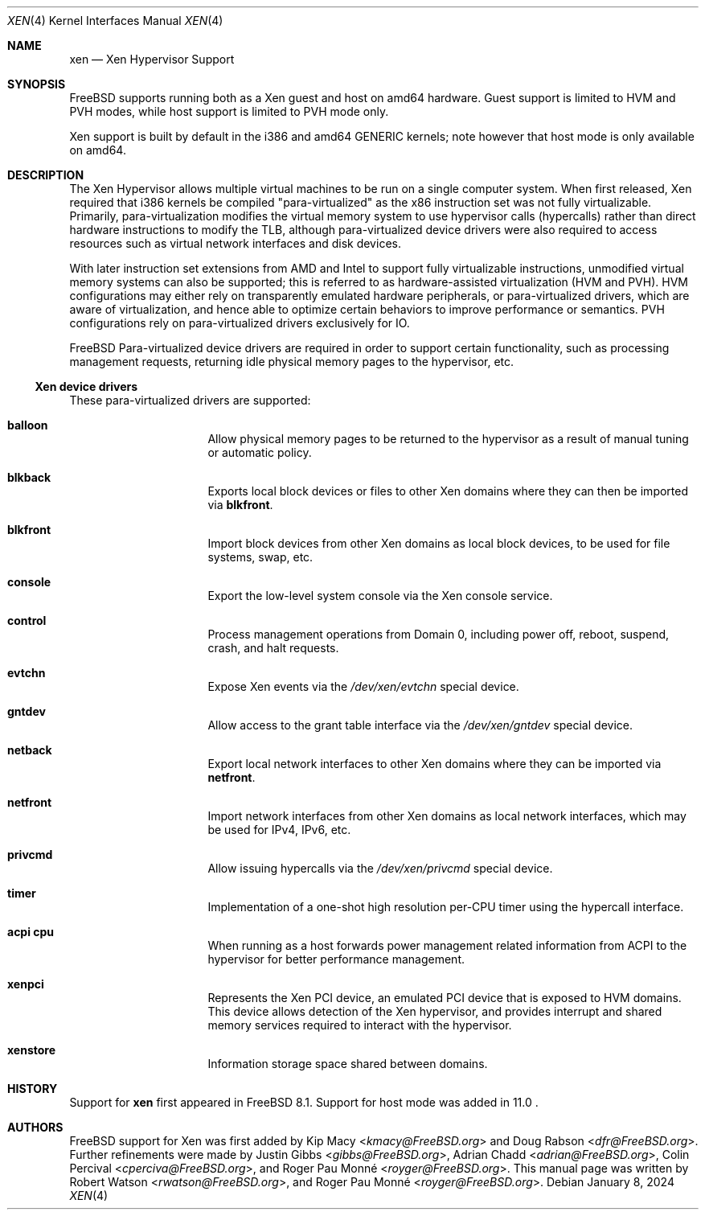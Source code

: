 .\" Copyright (c) 2010 Robert N. M. Watson
.\" All rights reserved.
.\"
.\" This software was developed by SRI International and the University of
.\" Cambridge Computer Laboratory under DARPA/AFRL contract FA8750-10-C-0237
.\" ("CTSRD"), as part of the DARPA CRASH research program.
.\"
.\" Redistribution and use in source and binary forms, with or without
.\" modification, are permitted provided that the following conditions
.\" are met:
.\" 1. Redistributions of source code must retain the above copyright
.\"    notice, this list of conditions and the following disclaimer.
.\" 2. Redistributions in binary form must reproduce the above copyright
.\"    notice, this list of conditions and the following disclaimer in the
.\"    documentation and/or other materials provided with the distribution.
.\"
.\" THIS SOFTWARE IS PROVIDED BY THE AUTHORS AND CONTRIBUTORS ``AS IS'' AND
.\" ANY EXPRESS OR IMPLIED WARRANTIES, INCLUDING, BUT NOT LIMITED TO, THE
.\" IMPLIED WARRANTIES OF MERCHANTABILITY AND FITNESS FOR A PARTICULAR PURPOSE
.\" ARE DISCLAIMED.  IN NO EVENT SHALL THE AUTHORS OR CONTRIBUTORS BE LIABLE
.\" FOR ANY DIRECT, INDIRECT, INCIDENTAL, SPECIAL, EXEMPLARY, OR CONSEQUENTIAL
.\" DAMAGES (INCLUDING, BUT NOT LIMITED TO, PROCUREMENT OF SUBSTITUTE GOODS
.\" OR SERVICES; LOSS OF USE, DATA, OR PROFITS; OR BUSINESS INTERRUPTION)
.\" HOWEVER CAUSED AND ON ANY THEORY OF LIABILITY, WHETHER IN CONTRACT, STRICT
.\" LIABILITY, OR TORT (INCLUDING NEGLIGENCE OR OTHERWISE) ARISING IN ANY WAY
.\" OUT OF THE USE OF THIS SOFTWARE, EVEN IF ADVISED OF THE POSSIBILITY OF
.\" SUCH DAMAGE.
.\"
.Dd January 8, 2024
.Dt XEN 4
.Os
.Sh NAME
.Nm xen
.Nd Xen Hypervisor Support
.Sh SYNOPSIS
FreeBSD supports running both as a Xen guest and host on amd64 hardware.
Guest support is limited to HVM and PVH modes, while host support is limited to
PVH mode only.
.Pp
Xen support is built by default in the i386 and amd64 GENERIC kernels; note
however that host mode is only available on amd64.
.Ed
.Sh DESCRIPTION
The Xen Hypervisor allows multiple virtual machines to be run on a single
computer system.
When first released, Xen required that i386 kernels be compiled
"para-virtualized" as the x86 instruction set was not fully virtualizable.
Primarily, para-virtualization modifies the virtual memory system to use
hypervisor calls (hypercalls) rather than direct hardware instructions to
modify the TLB, although para-virtualized device drivers were also required
to access resources such as virtual network interfaces and disk devices.
.Pp
With later instruction set extensions from AMD and Intel to support fully
virtualizable instructions, unmodified virtual memory systems can also be
supported; this is referred to as hardware-assisted virtualization (HVM and PVH).
HVM configurations may either rely on transparently emulated hardware
peripherals, or para-virtualized drivers, which are aware of virtualization,
and hence able to optimize certain behaviors to improve performance or
semantics.
PVH configurations rely on para-virtualized drivers exclusively for IO.
.Pp
.Fx
Para-virtualized device drivers are required in order to support certain
functionality, such as processing management requests, returning idle
physical memory pages to the hypervisor, etc.
.Ss Xen device drivers
These para-virtualized drivers are supported:
.Bl -hang -offset indent -width blkfront
.It Nm balloon
Allow physical memory pages to be returned to the hypervisor as a result of
manual tuning or automatic policy.
.It Nm blkback
Exports local block devices or files to other Xen domains where they can
then be imported via
.Nm blkfront .
.It Nm blkfront
Import block devices from other Xen domains as local block devices, to be
used for file systems, swap, etc.
.It Nm console
Export the low-level system console via the Xen console service.
.It Nm control
Process management operations from Domain 0, including power off, reboot,
suspend, crash, and halt requests.
.It Nm evtchn
Expose Xen events via the
.Pa /dev/xen/evtchn
special device.
.It Nm gntdev
Allow access to the grant table interface via the
.Pa /dev/xen/gntdev
special device.
.It Nm netback
Export local network interfaces to other Xen domains where they can be
imported via
.Nm netfront .
.It Nm netfront
Import network interfaces from other Xen domains as local network interfaces,
which may be used for IPv4, IPv6, etc.
.It Nm privcmd
Allow issuing hypercalls via the
.Pa /dev/xen/privcmd
special device.
.It Nm timer
Implementation of a one-shot high resolution per-CPU timer using the hypercall
interface.
.It Nm acpi cpu
When running as a host forwards power management related information from ACPI
to the hypervisor for better performance management.
.It Nm xenpci
Represents the Xen PCI device, an emulated PCI device that is exposed to
HVM domains.
This device allows detection of the Xen hypervisor, and provides interrupt
and shared memory services required to interact with the hypervisor.
.It Nm xenstore
Information storage space shared between domains.
.El
.Sh HISTORY
Support for
.Nm
first appeared in
.Fx 8.1 .
Support for host mode was added in 11.0 .
.Sh AUTHORS
.An -nosplit
.Fx
support for Xen was first added by
.An Kip Macy Aq Mt kmacy@FreeBSD.org
and
.An Doug Rabson Aq Mt dfr@FreeBSD.org .
Further refinements were made by
.An Justin Gibbs Aq Mt gibbs@FreeBSD.org ,
.An Adrian Chadd Aq Mt adrian@FreeBSD.org ,
.An Colin Percival Aq Mt cperciva@FreeBSD.org ,
and
.An Roger Pau Monné Aq Mt royger@FreeBSD.org .
This manual page was written by
.An Robert Watson Aq Mt rwatson@FreeBSD.org ,
and
.An Roger Pau Monné Aq Mt royger@FreeBSD.org .
